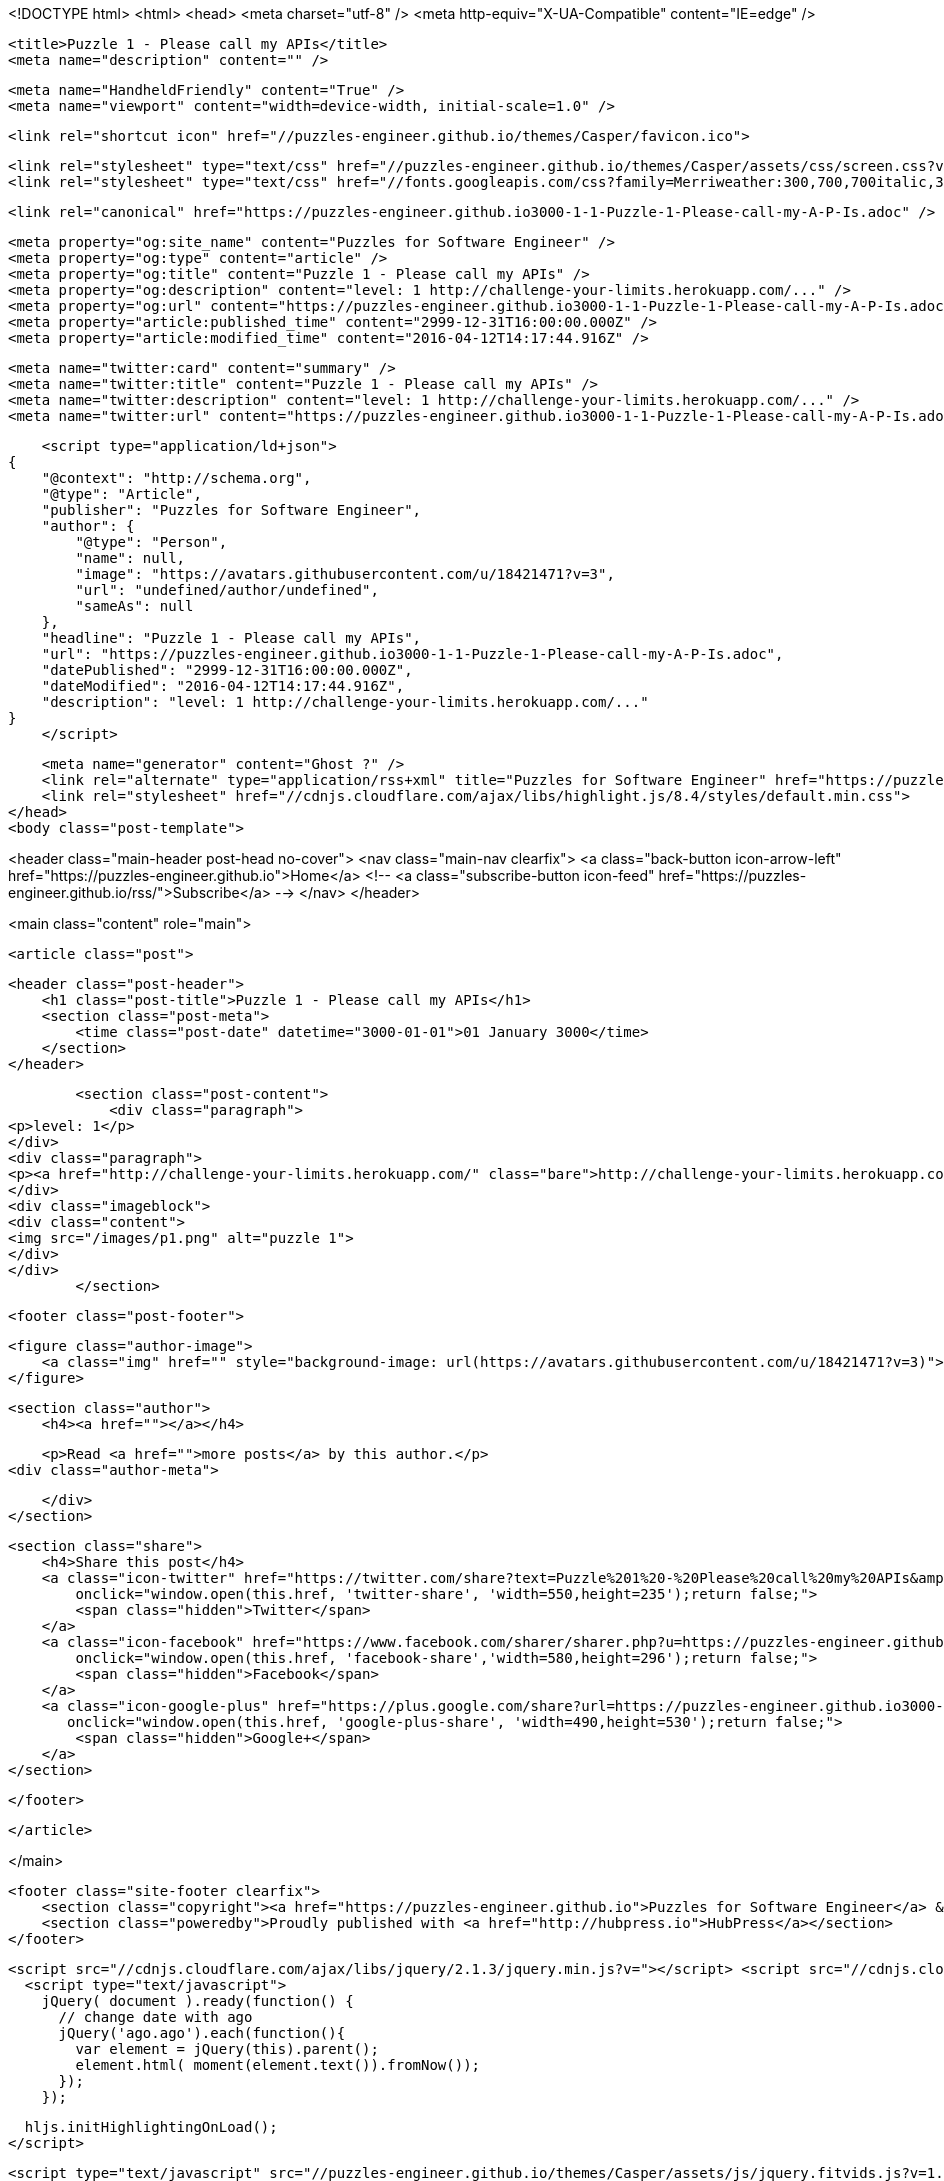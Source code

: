 <!DOCTYPE html>
<html>
<head>
    <meta charset="utf-8" />
    <meta http-equiv="X-UA-Compatible" content="IE=edge" />

    <title>Puzzle 1 - Please call my APIs</title>
    <meta name="description" content="" />

    <meta name="HandheldFriendly" content="True" />
    <meta name="viewport" content="width=device-width, initial-scale=1.0" />

    <link rel="shortcut icon" href="//puzzles-engineer.github.io/themes/Casper/favicon.ico">

    <link rel="stylesheet" type="text/css" href="//puzzles-engineer.github.io/themes/Casper/assets/css/screen.css?v=1.0.0" />
    <link rel="stylesheet" type="text/css" href="//fonts.googleapis.com/css?family=Merriweather:300,700,700italic,300italic|Open+Sans:700,400" />

    <link rel="canonical" href="https://puzzles-engineer.github.io3000-1-1-Puzzle-1-Please-call-my-A-P-Is.adoc" />
    
    <meta property="og:site_name" content="Puzzles for Software Engineer" />
    <meta property="og:type" content="article" />
    <meta property="og:title" content="Puzzle 1 - Please call my APIs" />
    <meta property="og:description" content="level: 1 http://challenge-your-limits.herokuapp.com/..." />
    <meta property="og:url" content="https://puzzles-engineer.github.io3000-1-1-Puzzle-1-Please-call-my-A-P-Is.adoc" />
    <meta property="article:published_time" content="2999-12-31T16:00:00.000Z" />
    <meta property="article:modified_time" content="2016-04-12T14:17:44.916Z" />
    
    <meta name="twitter:card" content="summary" />
    <meta name="twitter:title" content="Puzzle 1 - Please call my APIs" />
    <meta name="twitter:description" content="level: 1 http://challenge-your-limits.herokuapp.com/..." />
    <meta name="twitter:url" content="https://puzzles-engineer.github.io3000-1-1-Puzzle-1-Please-call-my-A-P-Is.adoc" />
    
    <script type="application/ld+json">
{
    "@context": "http://schema.org",
    "@type": "Article",
    "publisher": "Puzzles for Software Engineer",
    "author": {
        "@type": "Person",
        "name": null,
        "image": "https://avatars.githubusercontent.com/u/18421471?v=3",
        "url": "undefined/author/undefined",
        "sameAs": null
    },
    "headline": "Puzzle 1 - Please call my APIs",
    "url": "https://puzzles-engineer.github.io3000-1-1-Puzzle-1-Please-call-my-A-P-Is.adoc",
    "datePublished": "2999-12-31T16:00:00.000Z",
    "dateModified": "2016-04-12T14:17:44.916Z",
    "description": "level: 1 http://challenge-your-limits.herokuapp.com/..."
}
    </script>

    <meta name="generator" content="Ghost ?" />
    <link rel="alternate" type="application/rss+xml" title="Puzzles for Software Engineer" href="https://puzzles-engineer.github.io/rss" />
    <link rel="stylesheet" href="//cdnjs.cloudflare.com/ajax/libs/highlight.js/8.4/styles/default.min.css">
</head>
<body class="post-template">

    


<header class="main-header post-head no-cover">
    <nav class="main-nav  clearfix">
        <a class="back-button icon-arrow-left" href="https://puzzles-engineer.github.io">Home</a>
        <!-- <a class="subscribe-button icon-feed" href="https://puzzles-engineer.github.io/rss/">Subscribe</a> -->
    </nav>
</header>

<main class="content" role="main">

    <article class="post">

        <header class="post-header">
            <h1 class="post-title">Puzzle 1 - Please call my APIs</h1>
            <section class="post-meta">
                <time class="post-date" datetime="3000-01-01">01 January 3000</time> 
            </section>
        </header>

        <section class="post-content">
            <div class="paragraph">
<p>level: 1</p>
</div>
<div class="paragraph">
<p><a href="http://challenge-your-limits.herokuapp.com/" class="bare">http://challenge-your-limits.herokuapp.com/</a></p>
</div>
<div class="imageblock">
<div class="content">
<img src="/images/p1.png" alt="puzzle 1">
</div>
</div>
        </section>

        <footer class="post-footer">


            <figure class="author-image">
                <a class="img" href="" style="background-image: url(https://avatars.githubusercontent.com/u/18421471?v=3)"><span class="hidden">'s Picture</span></a>
            </figure>

            <section class="author">
                <h4><a href=""></a></h4>

                    <p>Read <a href="">more posts</a> by this author.</p>
                <div class="author-meta">
                    
                    
                </div>
            </section>


            <section class="share">
                <h4>Share this post</h4>
                <a class="icon-twitter" href="https://twitter.com/share?text=Puzzle%201%20-%20Please%20call%20my%20APIs&amp;url=https://puzzles-engineer.github.io3000-1-1-Puzzle-1-Please-call-my-A-P-Is.adoc"
                    onclick="window.open(this.href, 'twitter-share', 'width=550,height=235');return false;">
                    <span class="hidden">Twitter</span>
                </a>
                <a class="icon-facebook" href="https://www.facebook.com/sharer/sharer.php?u=https://puzzles-engineer.github.io3000-1-1-Puzzle-1-Please-call-my-A-P-Is.adoc"
                    onclick="window.open(this.href, 'facebook-share','width=580,height=296');return false;">
                    <span class="hidden">Facebook</span>
                </a>
                <a class="icon-google-plus" href="https://plus.google.com/share?url=https://puzzles-engineer.github.io3000-1-1-Puzzle-1-Please-call-my-A-P-Is.adoc"
                   onclick="window.open(this.href, 'google-plus-share', 'width=490,height=530');return false;">
                    <span class="hidden">Google+</span>
                </a>
            </section>

        </footer>


    </article>

</main>



    <footer class="site-footer clearfix">
        <section class="copyright"><a href="https://puzzles-engineer.github.io">Puzzles for Software Engineer</a> &copy; 2016</section>
        <section class="poweredby">Proudly published with <a href="http://hubpress.io">HubPress</a></section>
    </footer>

    <script src="//cdnjs.cloudflare.com/ajax/libs/jquery/2.1.3/jquery.min.js?v="></script> <script src="//cdnjs.cloudflare.com/ajax/libs/moment.js/2.9.0/moment-with-locales.min.js?v="></script> <script src="//cdnjs.cloudflare.com/ajax/libs/highlight.js/8.4/highlight.min.js?v="></script> 
      <script type="text/javascript">
        jQuery( document ).ready(function() {
          // change date with ago
          jQuery('ago.ago').each(function(){
            var element = jQuery(this).parent();
            element.html( moment(element.text()).fromNow());
          });
        });

        hljs.initHighlightingOnLoad();      
      </script>

    <script type="text/javascript" src="//puzzles-engineer.github.io/themes/Casper/assets/js/jquery.fitvids.js?v=1.0.0"></script>
    <script type="text/javascript" src="//puzzles-engineer.github.io/themes/Casper/assets/js/index.js?v=1.0.0"></script>

</body>
</html>

